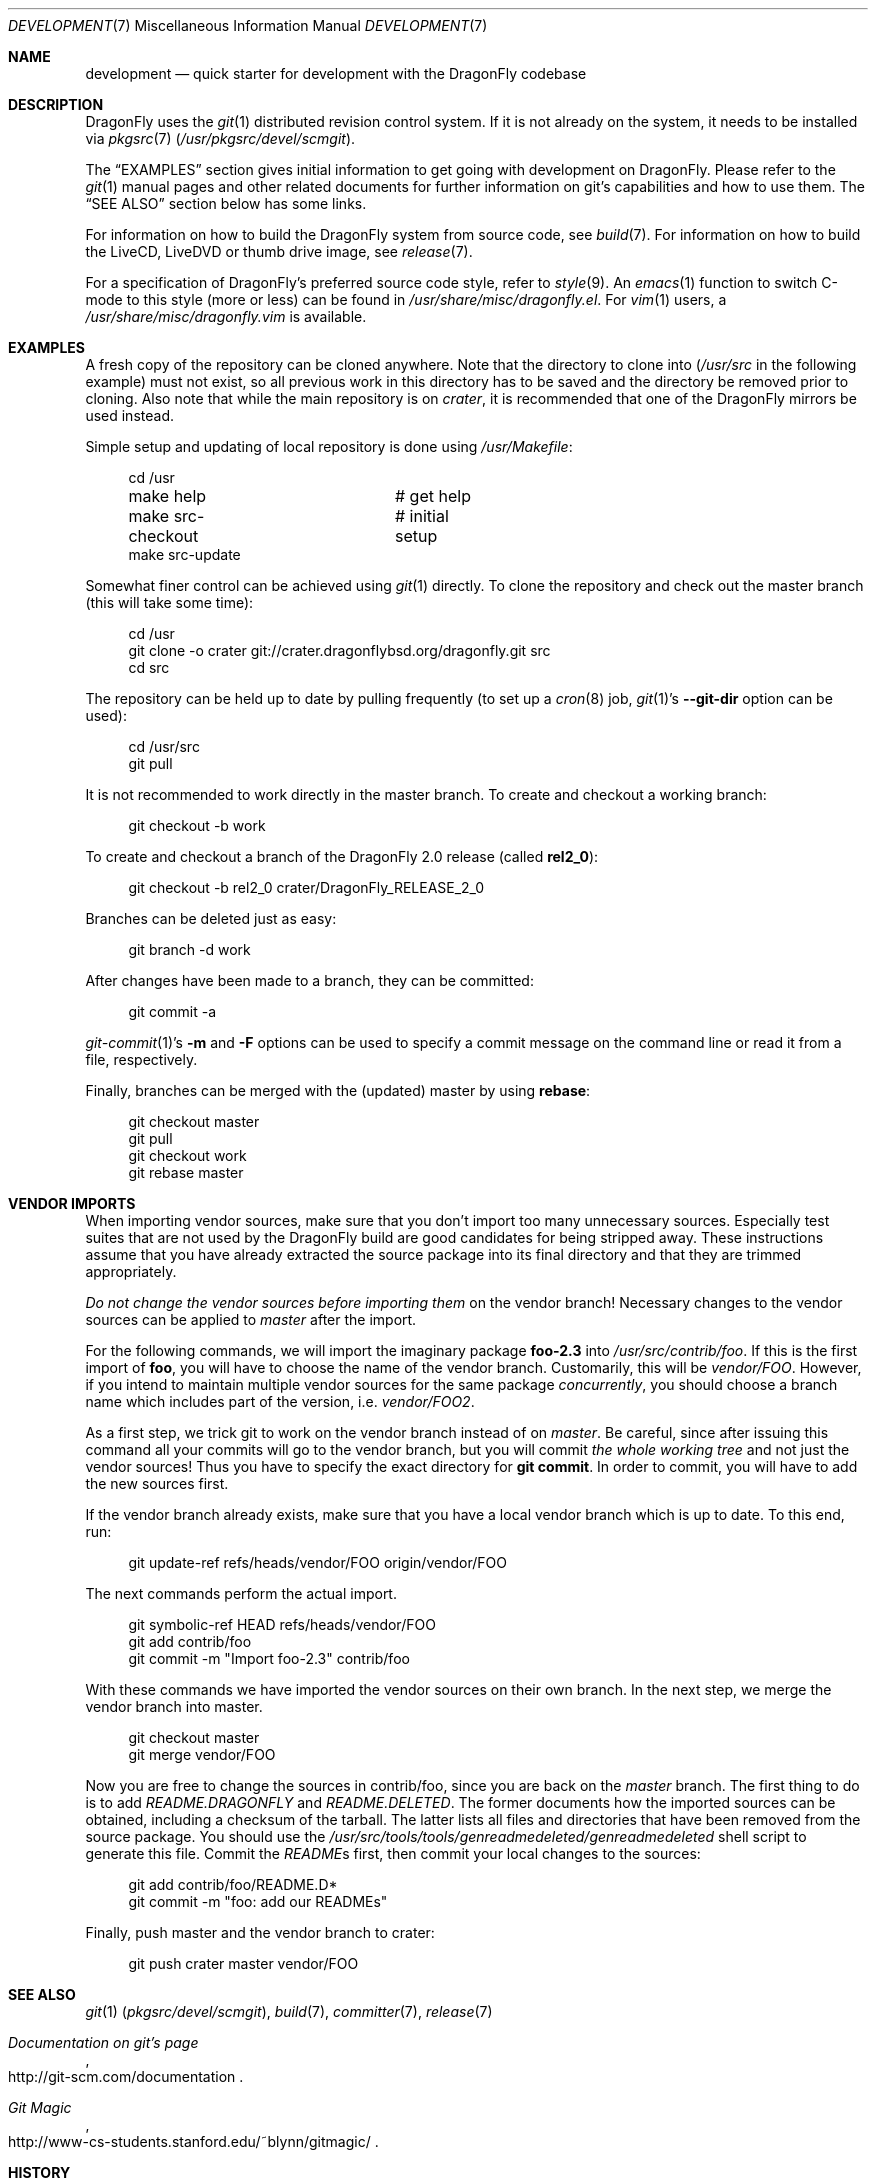 .\"
.\" Copyright (c) 2008
.\"	The DragonFly Project.  All rights reserved.
.\"
.\" Redistribution and use in source and binary forms, with or without
.\" modification, are permitted provided that the following conditions
.\" are met:
.\"
.\" 1. Redistributions of source code must retain the above copyright
.\"    notice, this list of conditions and the following disclaimer.
.\" 2. Redistributions in binary form must reproduce the above copyright
.\"    notice, this list of conditions and the following disclaimer in
.\"    the documentation and/or other materials provided with the
.\"    distribution.
.\" 3. Neither the name of The DragonFly Project nor the names of its
.\"    contributors may be used to endorse or promote products derived
.\"    from this software without specific, prior written permission.
.\"
.\" THIS SOFTWARE IS PROVIDED BY THE COPYRIGHT HOLDERS AND CONTRIBUTORS
.\" ``AS IS'' AND ANY EXPRESS OR IMPLIED WARRANTIES, INCLUDING, BUT NOT
.\" LIMITED TO, THE IMPLIED WARRANTIES OF MERCHANTABILITY AND FITNESS
.\" FOR A PARTICULAR PURPOSE ARE DISCLAIMED.  IN NO EVENT SHALL THE
.\" COPYRIGHT HOLDERS OR CONTRIBUTORS BE LIABLE FOR ANY DIRECT, INDIRECT,
.\" INCIDENTAL, SPECIAL, EXEMPLARY OR CONSEQUENTIAL DAMAGES (INCLUDING,
.\" BUT NOT LIMITED TO, PROCUREMENT OF SUBSTITUTE GOODS OR SERVICES;
.\" LOSS OF USE, DATA, OR PROFITS; OR BUSINESS INTERRUPTION) HOWEVER CAUSED
.\" AND ON ANY THEORY OF LIABILITY, WHETHER IN CONTRACT, STRICT LIABILITY,
.\" OR TORT (INCLUDING NEGLIGENCE OR OTHERWISE) ARISING IN ANY WAY OUT
.\" OF THE USE OF THIS SOFTWARE, EVEN IF ADVISED OF THE POSSIBILITY OF
.\" SUCH DAMAGE.
.\"
.Dd April 2, 2013
.Dt DEVELOPMENT 7
.Os
.Sh NAME
.Nm development
.Nd quick starter for development with the DragonFly codebase
.Sh DESCRIPTION
.Dx
uses the
.Xr git 1
distributed revision control system.
If it is not already on the system, it needs to be installed via
.Xr pkgsrc 7
.Pa ( /usr/pkgsrc/devel/scmgit ) .
.Pp
The
.Sx EXAMPLES
section gives initial information to get going with development on
.Dx .
Please refer to the
.Xr git 1
manual pages and other related documents for further information on git's
capabilities and how to use them.
The
.Sx SEE ALSO
section below has some links.
.Pp
For information on how to build the
.Dx
system from source code, see
.Xr build 7 .
For information on how to build the LiveCD, LiveDVD or thumb drive image, see
.Xr release 7 .
.Pp
For a specification of
.Dx Ap s
preferred source code style, refer to
.Xr style 9 .
An
.Xr emacs 1
function to switch C-mode to this style (more or less) can be found in
.Pa /usr/share/misc/dragonfly.el .
For
.Xr vim 1
users, a
.Pa /usr/share/misc/dragonfly.vim
is available.
.Sh EXAMPLES
A fresh copy of the repository can be cloned anywhere.
Note that the directory to clone into
.Pa ( /usr/src
in the following example) must not exist, so all previous work in this
directory has to be saved and the directory be removed prior to cloning.
Also note that while the main repository is on
.Pa crater ,
it is recommended that one of the
.Dx
mirrors be used instead.
.Pp
Simple setup and updating of local repository is done using
.Pa /usr/Makefile :
.Bd -literal -offset 4n
cd /usr
make help		# get help
make src-checkout	# initial setup
make src-update
.Ed
.Pp
Somewhat finer control can be achieved using
.Xr git 1
directly.
To clone the repository and check out the master branch (this will take
some time):
.Bd -literal -offset 4n
cd /usr
git clone -o crater git://crater.dragonflybsd.org/dragonfly.git src
cd src
.Ed
.Pp
The repository can be held up to date by pulling frequently (to set up a
.Xr cron 8
job,
.Xr git 1 Ap s
.Fl Fl git-dir
option can be used):
.Bd -literal -offset 4n
cd /usr/src
git pull
.Ed
.Pp
It is not recommended to work directly in the master branch.
To create and checkout a working branch:
.Bd -literal -offset 4n
git checkout -b work
.Ed
.Pp
To create and checkout a branch of the
.Dx 2.0
release (called
.Sy rel2_0 ) :
.Bd -literal -offset 4n
git checkout -b rel2_0 crater/DragonFly_RELEASE_2_0
.Ed
.Pp
Branches can be deleted just as easy:
.Bd -literal -offset 4n
git branch -d work
.Ed
.Pp
After changes have been made to a branch, they can be committed:
.Bd -literal -offset 4n
git commit -a
.Ed
.Pp
.Xr git-commit 1 Ap s
.Fl m
and
.Fl F
options can be used to specify a commit message on the command line or read
it from a file, respectively.
.Pp
Finally, branches can be merged with the (updated) master by using
.Cm rebase :
.Bd -literal -offset 4n
git checkout master
git pull
git checkout work
git rebase master
.Ed
.Sh VENDOR IMPORTS
When importing vendor sources, make sure that you don't import
too many unnecessary sources.
Especially test suites that are not used by the
.Dx
build are good candidates for being stripped away.
These instructions assume that you have already extracted
the source package into its final directory and that they are
trimmed appropriately.
.Pp
.Em \&Do not change the vendor sources before importing them
on the vendor branch!
Necessary changes to the vendor sources can be applied to
.Pa master
after the import.
.Pp
For the following commands, we will import the imaginary package
.Nm foo-2.3
into
.Pa /usr/src/contrib/foo .
If this is the first import of
.Nm foo ,
you will have to choose the name of the vendor branch.
Customarily, this will be
.Pa vendor/FOO .
However, if you intend to maintain multiple vendor sources for the
same package
.Em concurrently ,
you should choose a branch name which includes part of the version,
i.e.\&
.Pa vendor/FOO2 .
.Pp
As a first step, we trick git to work on the vendor branch instead of on
.Pa master .
Be careful, since after issuing this command all your commits will go to the
vendor branch, but you will commit
.Em the whole working tree
and not just the vendor sources!
Thus you have to specify the exact directory for
.Li git commit .
In order to commit, you will have to add the new sources first.
.Pp
If the vendor branch already exists, make sure that you have a local vendor
branch which is up to date.
To this end, run:
.Bd -literal -offset 4n
git update-ref refs/heads/vendor/FOO origin/vendor/FOO
.Ed
.Pp
The next commands perform the actual import.
.Bd -literal -offset 4n
git symbolic-ref HEAD refs/heads/vendor/FOO
git add contrib/foo
git commit -m "Import foo-2.3" contrib/foo
.Ed
.Pp
With these commands we have imported the vendor sources on their own branch.
In the next step, we merge the vendor branch into master.
.Bd -literal -offset 4n
git checkout master
git merge vendor/FOO
.Ed
.Pp
Now you are free to change the sources in contrib/foo, since you are
back on the
.Pa master
branch.
The first thing to do is to add
.Pa README.DRAGONFLY
and
.Pa README.DELETED .
The former documents how the imported sources can be obtained, including
a checksum of the tarball.
The latter lists all files and directories that have been removed from the
source package.
You should use the
.Pa /usr/src/tools/tools/genreadmedeleted/genreadmedeleted
shell script to generate this file.
Commit the
.Pa README Ns s
first, then commit your local changes to the sources:
.Bd -literal -offset 4n
git add contrib/foo/README.D*
git commit -m "foo: add our READMEs"
.Ed
.Pp
Finally, push master and the vendor branch to crater:
.Bd -literal -offset 4n
git push crater master vendor/FOO
.Ed
.Sh SEE ALSO
.Xr git 1 Pq Pa pkgsrc/devel/scmgit ,
.Xr build 7 ,
.Xr committer 7 ,
.Xr release 7
.Rs
.%T "Documentation on git's page"
.%O "http://git-scm.com/documentation"
.Re
.Rs
.%T "Git Magic"
.%O "http://www-cs-students.stanford.edu/~blynn/gitmagic/"
.Re
.Sh HISTORY
The
.Nm
manual page was originally written by
.An Matthew Dillon Aq dillon@FreeBSD.org
and first appeared
in
.Fx 5.0 ,
December 2002.
It was rewritten when
.Dx
switched to
.Xr git 1 .
